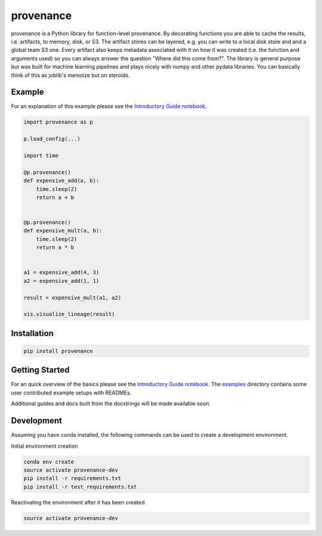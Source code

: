 ==========
provenance
==========

|version status| |build status| |docs|


.. |version status| image:: https://img.shields.io/pypi/v/provenance.svg
   :target: https://pypi.python.org/pypi/provenance
   :alt: Version Status
.. |build status| image:: https://travis-ci.org/bmabey/provenance.png?branch=master
   :target: https://travis-ci.org/bmabey/provenance
   :alt: Build Status
.. |docs| image:: https://readthedocs.org/projects/provenance/badge/?version=latest
   :target: https://provenance.readthedocs.org
   :alt: Documentation Status

provenance is a Python library for function-level provenance. By decorating
functions you are able to cache the results, i.e. artifacts, to memory, disk, or S3.
The artifact stores can be layered, e.g. you can write to a local disk store and
and a global team S3 one. Every artifact also keeps metadata associated with it
on how it was created (i.e. the function and arguments used) so you can always
answer the question "Where did this come from?". The library is general
purpose but was built for machine learning pipelines and plays nicely with numpy and
other pydata libraries. You can basically think of this as joblib's memoize but on
steroids.

Example
=======

For an explanation of this example please see the `Introductory Guide notebook <https://github.com/bmabey/provenance/blob/master/docs/source/intro-guide.ipynb>`_.

.. code-block:: python

    import provenance as p

    p.load_config(...)

    import time
    
    @p.provenance()
    def expensive_add(a, b):
        time.sleep(2)
        return a + b
    
    
    @p.provenance()
    def expensive_mult(a, b):
        time.sleep(2)
        return a * b


    a1 = expensive_add(4, 3)
    a2 = expensive_add(1, 1)

    result = expensive_mult(a1, a2)

    vis.visualize_lineage(result)


.. image:: https://raw.githubusercontent.com/bmabey/provenance/master/docs/source/images/lineage_example.png



Installation
============


.. code:: bash

    pip install provenance


Getting Started
===============

For an quick overview of the basics please see the `Introductory Guide notebook <https://github.com/bmabey/provenance/blob/master/docs/source/intro-guide.ipynb>`_.
The `examples <https://github.com/bmabey/provenance/tree/master/examples>`_ directory contains some user contributed example setups with READMEs.

Additional guides and docs built from the docstrings will be made available soon.

Development
===========

Assuming you have conda installed, the following commands can be used to create a development environment.

Initial environment creation

.. code:: bash

    conda env create
    source activate provenance-dev
    pip install -r requirements.txt
    pip install -r test_requirements.txt

Reactivating the environment after it has been created

.. code:: bash

    source activate provenance-dev

